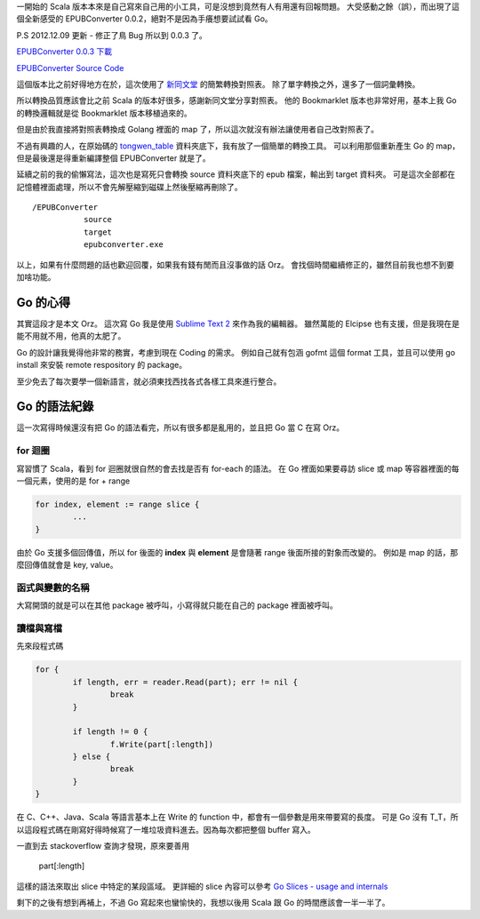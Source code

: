 .. title: EPUBConverter 0.0.2 - 其實已經重寫了 Orz
.. slug: epubconverter-0_0_2
.. date: 2012-12-08 18:00
.. tags: Go
.. link: 
.. description: 

一開始的 Scala 版本本來是自己寫來自己用的小工具，可是沒想到竟然有人有用還有回報問題。
大受感動之餘（誤），而出現了這個全新感受的 EPUBConverter 0.0.2，絕對不是因為手癢想要試試看 Go。

P.S 2012.12.09 更新 - 修正了鳥 Bug 所以到 0.0.3 了。

`EPUBConverter 0.0.3 下載`_

`EPUBConverter Source Code`_

這個版本比之前好得地方在於，這次使用了 新同文堂_ 的簡繁轉換對照表。
除了單字轉換之外，還多了一個詞彙轉換。

所以轉換品質應該會比之前 Scala 的版本好很多，感謝新同文堂分享對照表。
他的 Bookmarklet 版本也非常好用，基本上我 Go 的轉換邏輯就是從 Bookmarklet 版本移植過來的。

但是由於我直接將對照表轉換成 Golang 裡面的 map 了，所以這次就沒有辦法讓使用者自己改對照表了。

不過有興趣的人，在原始碼的 tongwen_table_ 資料夾底下，我有放了一個簡單的轉換工具。
可以利用那個重新產生 Go 的 map，但是最後還是得重新編譯整個 EPUBConverter 就是了。

.. TEASER_END

延續之前的我的偷懶寫法，這次也是寫死只會轉換 source 資料夾底下的 epub 檔案，輸出到 target 資料夾。
可是這次全部都在記憶體裡面處理，所以不會先解壓縮到磁碟上然後壓縮再刪除了。

::

	/EPUBConverter
		   source
  		   target
  		   epubconverter.exe

以上，如果有什麼問題的話也歡迎回覆，如果我有錢有閒而且沒事做的話 Orz。
會找個時間繼續修正的，雖然目前我也想不到要加啥功能。

Go 的心得
-----------------------------------------------------------------

其實這段才是本文 Orz。
這次寫 Go 我是使用 `Sublime Text 2`_ 來作為我的編輯器。
雖然萬能的 Elcipse 也有支援，但是我現在是能不用就不用，他真的太肥了。

Go 的設計讓我覺得他非常的務實，考慮到現在 Coding 的需求。
例如自己就有包涵 gofmt 這個 format 工具，並且可以使用 go install 來安裝 remote respository 的 package。

至少免去了每次要學一個新語言，就必須東找西找各式各樣工具來進行整合。

Go 的語法紀錄
----------------------------------------------------------------

這一次寫得時候還沒有把 Go 的語法看完，所以有很多都是亂用的，並且把 Go 當 C 在寫 Orz。

for 迴圈
~~~~~~~~~~~~~~~~~~~~~~~~~~~~~~~~~~~~~~~~~~~~~~~~~~~~~~~~~~~~~~~~

寫習慣了 Scala，看到 for 迴圈就很自然的會去找是否有 for-each 的語法。
在 Go 裡面如果要尋訪 slice 或 map 等容器裡面的每一個元素，使用的是 for + range

.. code-block:: go

	for index, element := range slice {
		...
	}

由於 Go 支援多個回傳值，所以 for 後面的 **index** 與 **element** 是會隨著 range 後面所接的對象而改變的。
例如是 map 的話，那麼回傳值就會是 key, value。

函式與變數的名稱
~~~~~~~~~~~~~~~~~~~~~~~~~~~~~~~~~~~~~~~~~~~~~~~~~~~~~~~~~~~~~~~~~

大寫開頭的就是可以在其他 package 被呼叫，小寫得就只能在自己的 package 裡面被呼叫。

讀檔與寫檔
~~~~~~~~~~~~~~~~~~~~~~~~~~~~~~~~~~~~~~~~~~~~~~~~~~~~~~~~~~~~~~~~~

先來段程式碼

.. code-block:: go

	for {
		if length, err = reader.Read(part); err != nil {
			break
		}

		if length != 0 {
			f.Write(part[:length])
		} else {
			break
		}
	}

在 C、C++、Java、Scala 等語言基本上在 Write 的 function 中，都會有一個參數是用來帶要寫的長度。
可是 Go 沒有 T_T，所以這段程式碼在剛寫好得時候寫了一堆垃圾資料進去。因為每次都把整個 buffer 寫入。

一直到去 stackoverflow 查詢才發現，原來要善用 

	part[:length]

這樣的語法來取出 slice 中特定的某段區域。
更詳細的 slice 內容可以參考 `Go Slices - usage and internals`_ 

剩下的之後有想到再補上，不過 Go 寫起來也蠻愉快的，我想以後用 Scala 跟 Go 的時間應該會一半一半了。

.. _EPUBCOnverter 0.0.3 下載: https://dl.dropbox.com/u/15537823/EPUBConverter_0.0.3.7z
.. _EPUBConverter Source Code: https://github.com/Swind/EPUBConverter-Go
.. _新同文堂: http://tongwen.openfoundry.org/
.. _tongwen_table: https://github.com/Swind/EPUBConverter-Go/tree/master/tongwen_table
.. _Sublime Text 2: http://www.sublimetext.com/2
.. _Go Slices - usage and internals: http://blog.golang.org/2011/01/go-slices-usage-and-internals.html
